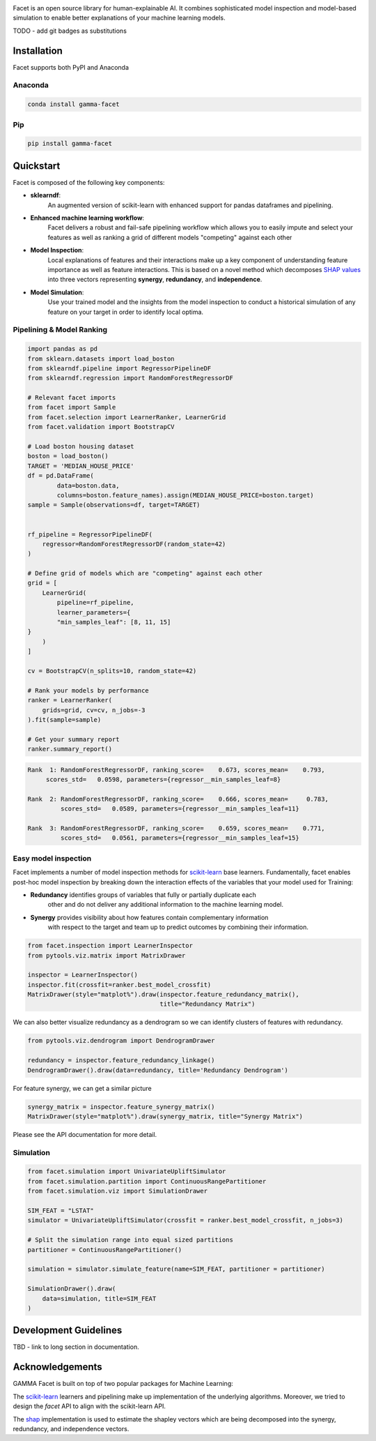 .. image:: _static/Gamma_Facet_Logo_RGB_LB.svg
    :alt: GAMMA FACET
    :width: 400
    :class: padded-logo

Facet is an open source library for human-explainable AI. It combines sophisticated
model inspection and model-based simulation to enable better explanations of your
machine learning models.

TODO - add git badges as substitutions

Installation
---------------------

Facet supports both PyPI and Anaconda

Anaconda
~~~~~~~~~~~~~~~~~~~~~

.. code-block:: RST

    conda install gamma-facet

Pip
~~~~~~~~~~~

.. code-block:: RST

    pip install gamma-facet

Quickstart
----------------------

Facet is composed of the following key components:

- **sklearndf**:
    An augmented version of scikit-learn with enhanced support for pandas dataframes
    and pipelining.

- **Enhanced machine learning workflow**:
    Facet delivers a robust and fail-safe pipelining
    workflow which allows you to easily impute and select your features as well as
    ranking a grid of different models "competing" against each other

- **Model Inspection**:
    Local explanations of features and their interactions make up a key
    component of understanding feature importance as well as feature interactions.
    This is based on a novel method which decomposes
    `SHAP values <https://shap.readthedocs.io/en/latest/>`_ into
    three vectors representing **synergy**, **redundancy**, and **independence**.

- **Model Simulation**:
    Use your trained model and the insights from the model inspection
    to conduct a historical simulation of any feature on your target in order to
    identify local optima.


Pipelining & Model Ranking
~~~~~~~~~~~~~~~~~~~~~~~~~~~~~~~~~~

.. code-block:: Python

    import pandas as pd
    from sklearn.datasets import load_boston
    from sklearndf.pipeline import RegressorPipelineDF
    from sklearndf.regression import RandomForestRegressorDF

    # Relevant facet imports
    from facet import Sample
    from facet.selection import LearnerRanker, LearnerGrid
    from facet.validation import BootstrapCV

    # Load boston housing dataset
    boston = load_boston()
    TARGET = 'MEDIAN_HOUSE_PRICE'
    df = pd.DataFrame(
            data=boston.data,
            columns=boston.feature_names).assign(MEDIAN_HOUSE_PRICE=boston.target)
    sample = Sample(observations=df, target=TARGET)


    rf_pipeline = RegressorPipelineDF(
        regressor=RandomForestRegressorDF(random_state=42)
    )

    # Define grid of models which are "competing" against each other
    grid = [
        LearnerGrid(
            pipeline=rf_pipeline,
            learner_parameters={
            "min_samples_leaf": [8, 11, 15]
    }
        )
    ]

    cv = BootstrapCV(n_splits=10, random_state=42)

    # Rank your models by performance
    ranker = LearnerRanker(
        grids=grid, cv=cv, n_jobs=-3
    ).fit(sample=sample)

    # Get your summary report
    ranker.summary_report()

.. code-block:: RST

    Rank  1: RandomForestRegressorDF, ranking_score=    0.673, scores_mean=    0.793,
         scores_std=   0.0598, parameters={regressor__min_samples_leaf=8}

    Rank  2: RandomForestRegressorDF, ranking_score=    0.666, scores_mean=     0.783,
             scores_std=   0.0589, parameters={regressor__min_samples_leaf=11}

    Rank  3: RandomForestRegressorDF, ranking_score=    0.659, scores_mean=    0.771,
             scores_std=   0.0561, parameters={regressor__min_samples_leaf=15}

Easy model inspection
~~~~~~~~~~~~~~~~~~~~~~~~~~~~~

Facet implements a number of model inspection methods for
`scikit-learn <https://scikit-learn.org/stable/index.html>`_ base learners.
Fundamentally, facet enables post-hoc model inspection by breaking down the interaction
effects of the variables that your model used for Training:

- **Redundancy** identifies groups of variables that fully or partially duplicate each
    other and do not deliver any additional information to the machine learning model.
- **Synergy** provides visibility about how features contain complementary information
    with respect to the target and team up to predict outcomes by combining their
    information.

.. code-block:: Python

    from facet.inspection import LearnerInspector
    from pytools.viz.matrix import MatrixDrawer

    inspector = LearnerInspector()
    inspector.fit(crossfit=ranker.best_model_crossfit)
    MatrixDrawer(style="matplot%").draw(inspector.feature_redundancy_matrix(),
                                        title="Redundancy Matrix")

.. image:: _static/redundancy_matrix.png
    :width: 400

We can also better visualize redundancy as a dendrogram so we can identify clusters of features with redundancy.

.. code-block:: Python

    from pytools.viz.dendrogram import DendrogramDrawer

    redundancy = inspector.feature_redundancy_linkage()
    DendrogramDrawer().draw(data=redundancy, title='Redundancy Dendrogram')

.. image:: _static/redundancy_dendrogram.png
    :width: 400

For feature synergy, we can get a similar picture

.. code-block:: Python

    synergy_matrix = inspector.feature_synergy_matrix()
    MatrixDrawer(style="matplot%").draw(synergy_matrix, title="Synergy Matrix")

.. image:: _static/synergy_matrix.png
    :width: 400

Please see the API documentation for more detail.


Simulation
~~~~~~~~~~~~~~~~~~

.. code-block:: Python

    from facet.simulation import UnivariateUpliftSimulator
    from facet.simulation.partition import ContinuousRangePartitioner
    from facet.simulation.viz import SimulationDrawer

    SIM_FEAT = "LSTAT"
    simulator = UnivariateUpliftSimulator(crossfit = ranker.best_model_crossfit, n_jobs=3)

    # Split the simulation range into equal sized partitions
    partitioner = ContinuousRangePartitioner()

    simulation = simulator.simulate_feature(name=SIM_FEAT, partitioner = partitioner)

    SimulationDrawer().draw(
        data=simulation, title=SIM_FEAT
    )

.. image:: _static/simulation_output.png


Development Guidelines
---------------------------

TBD - link to long section in documentation.

Acknowledgements
---------------------------

GAMMA Facet is built on top of two popular packages for Machine
Learning:

The `scikit-learn <https://github.com/scikit-learn/scikit-learn>`_ learners and
pipelining make up implementation of the underlying algorithms. Moreover, we tried
to design the `facet` API to align with the scikit-learn API.

The `shap <https://github.com/slundberg/shap>`_ implementation is used to estimate the
shapley vectors which are being decomposed into the synergy, redundancy, and
independence vectors.

